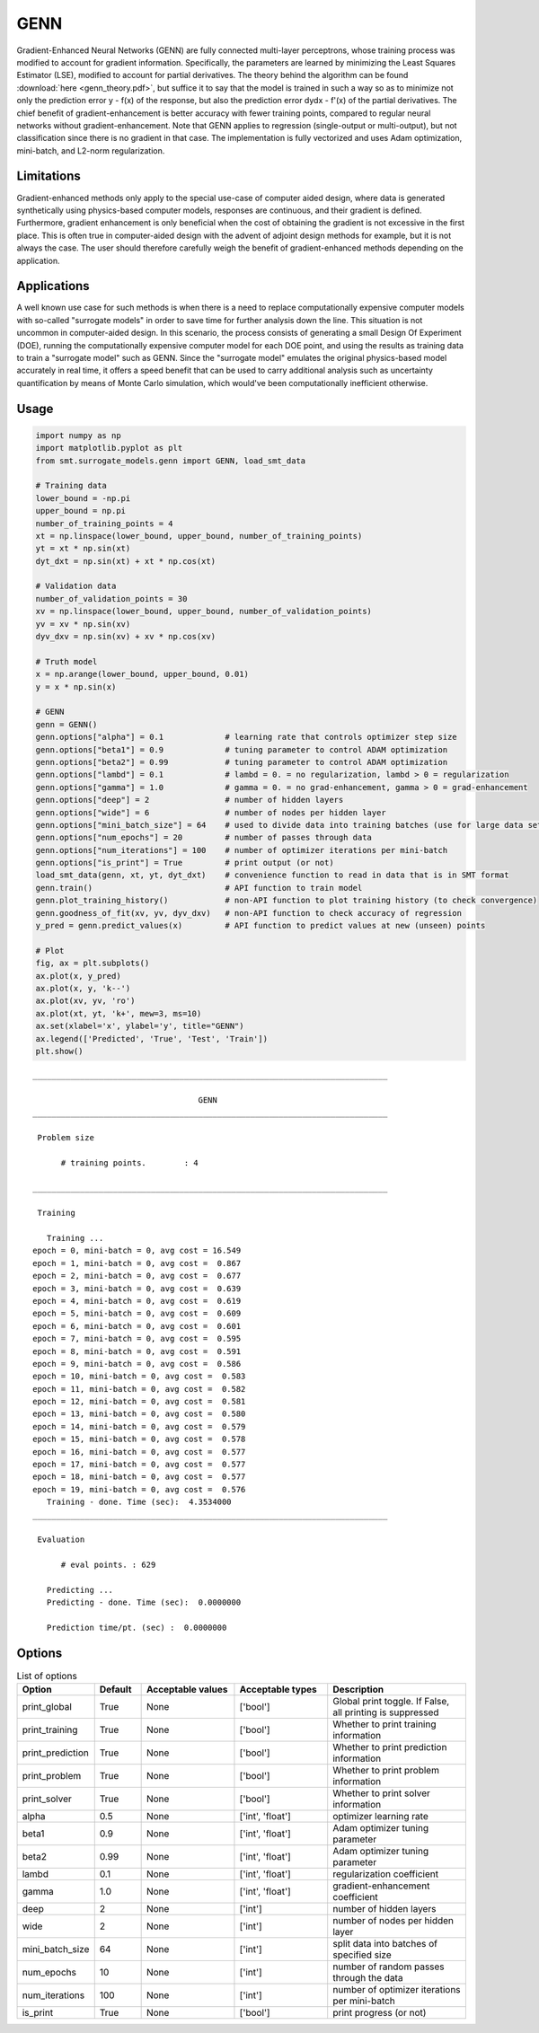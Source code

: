GENN
====

Gradient-Enhanced Neural Networks (GENN) are fully connected multi-layer perceptrons, whose training process was modified to
account for gradient information. Specifically, the parameters are learned by minimizing the Least Squares Estimator (LSE),
modified to account for partial derivatives.  The theory behind the algorithm can be found :download:`here <genn_theory.pdf>`,
but suffice it to say that the model is trained in such a way so as to minimize not only the prediction error y - f(x) of
the response, but also the prediction error dydx - f'(x) of the partial derivatives. The chief benefit of gradient-enhancement
is better accuracy with fewer training points, compared to regular neural networks without gradient-enhancement. Note that GENN applies
to regression (single-output or multi-output), but not classification since there is no gradient in that case. The implementation
is fully vectorized and uses Adam optimization, mini-batch, and L2-norm regularization.

Limitations
-----------

Gradient-enhanced methods only apply to the special use-case of computer aided design, where data is generated
synthetically using physics-based computer models, responses are continuous, and their gradient is defined. Furthermore,
gradient enhancement is only beneficial when the cost of obtaining the gradient is not excessive in the first place.
This is often true in computer-aided design with the advent of adjoint design methods for example, but it is not always
the case. The user should therefore carefully weigh the benefit of gradient-enhanced methods depending on the application.

Applications
------------

A well known use case for such methods is when there is a need to replace computationally expensive computer models with
so-called "surrogate models" in order to save time for further analysis down the line. This situation is not uncommon in
computer-aided design. In this scenario, the process consists of generating a small Design Of Experiment (DOE), running
the computationally expensive computer model for each DOE point, and using the results as training data to train a
"surrogate model" such as GENN. Since the "surrogate model" emulates the original physics-based model accurately in real
time, it offers a speed benefit that can be used to carry additional analysis such as uncertainty quantification by means
of Monte Carlo simulation, which would've been computationally inefficient otherwise.

Usage
-----

.. code-block:: python

  import numpy as np
  import matplotlib.pyplot as plt
  from smt.surrogate_models.genn import GENN, load_smt_data
  
  # Training data
  lower_bound = -np.pi
  upper_bound = np.pi
  number_of_training_points = 4
  xt = np.linspace(lower_bound, upper_bound, number_of_training_points)
  yt = xt * np.sin(xt)
  dyt_dxt = np.sin(xt) + xt * np.cos(xt)
  
  # Validation data
  number_of_validation_points = 30
  xv = np.linspace(lower_bound, upper_bound, number_of_validation_points)
  yv = xv * np.sin(xv)
  dyv_dxv = np.sin(xv) + xv * np.cos(xv)
  
  # Truth model
  x = np.arange(lower_bound, upper_bound, 0.01)
  y = x * np.sin(x)
  
  # GENN
  genn = GENN()
  genn.options["alpha"] = 0.1             # learning rate that controls optimizer step size
  genn.options["beta1"] = 0.9             # tuning parameter to control ADAM optimization
  genn.options["beta2"] = 0.99            # tuning parameter to control ADAM optimization
  genn.options["lambd"] = 0.1             # lambd = 0. = no regularization, lambd > 0 = regularization
  genn.options["gamma"] = 1.0             # gamma = 0. = no grad-enhancement, gamma > 0 = grad-enhancement
  genn.options["deep"] = 2                # number of hidden layers
  genn.options["wide"] = 6                # number of nodes per hidden layer
  genn.options["mini_batch_size"] = 64    # used to divide data into training batches (use for large data sets)
  genn.options["num_epochs"] = 20         # number of passes through data
  genn.options["num_iterations"] = 100    # number of optimizer iterations per mini-batch
  genn.options["is_print"] = True         # print output (or not)
  load_smt_data(genn, xt, yt, dyt_dxt)    # convenience function to read in data that is in SMT format
  genn.train()                            # API function to train model
  genn.plot_training_history()            # non-API function to plot training history (to check convergence)
  genn.goodness_of_fit(xv, yv, dyv_dxv)   # non-API function to check accuracy of regression
  y_pred = genn.predict_values(x)         # API function to predict values at new (unseen) points
  
  # Plot
  fig, ax = plt.subplots()
  ax.plot(x, y_pred)
  ax.plot(x, y, 'k--')
  ax.plot(xv, yv, 'ro')
  ax.plot(xt, yt, 'k+', mew=3, ms=10)
  ax.set(xlabel='x', ylabel='y', title="GENN")
  ax.legend(['Predicted', 'True', 'Test', 'Train'])
  plt.show()
  
::

  ___________________________________________________________________________
     
                                     GENN
  ___________________________________________________________________________
     
   Problem size
     
        # training points.        : 4
     
  ___________________________________________________________________________
     
   Training
     
     Training ...
  epoch = 0, mini-batch = 0, avg cost = 16.549
  epoch = 1, mini-batch = 0, avg cost =  0.867
  epoch = 2, mini-batch = 0, avg cost =  0.677
  epoch = 3, mini-batch = 0, avg cost =  0.639
  epoch = 4, mini-batch = 0, avg cost =  0.619
  epoch = 5, mini-batch = 0, avg cost =  0.609
  epoch = 6, mini-batch = 0, avg cost =  0.601
  epoch = 7, mini-batch = 0, avg cost =  0.595
  epoch = 8, mini-batch = 0, avg cost =  0.591
  epoch = 9, mini-batch = 0, avg cost =  0.586
  epoch = 10, mini-batch = 0, avg cost =  0.583
  epoch = 11, mini-batch = 0, avg cost =  0.582
  epoch = 12, mini-batch = 0, avg cost =  0.581
  epoch = 13, mini-batch = 0, avg cost =  0.580
  epoch = 14, mini-batch = 0, avg cost =  0.579
  epoch = 15, mini-batch = 0, avg cost =  0.578
  epoch = 16, mini-batch = 0, avg cost =  0.577
  epoch = 17, mini-batch = 0, avg cost =  0.577
  epoch = 18, mini-batch = 0, avg cost =  0.577
  epoch = 19, mini-batch = 0, avg cost =  0.576
     Training - done. Time (sec):  4.3534000
  ___________________________________________________________________________
     
   Evaluation
     
        # eval points. : 629
     
     Predicting ...
     Predicting - done. Time (sec):  0.0000000
     
     Prediction time/pt. (sec) :  0.0000000
     
  
.. figure:: genn_Test_test_genn.png
  :scale: 80 %
  :align: center

Options
-------

.. list-table:: List of options
  :header-rows: 1
  :widths: 15, 10, 20, 20, 30
  :stub-columns: 0

  *  -  Option
     -  Default
     -  Acceptable values
     -  Acceptable types
     -  Description
  *  -  print_global
     -  True
     -  None
     -  ['bool']
     -  Global print toggle. If False, all printing is suppressed
  *  -  print_training
     -  True
     -  None
     -  ['bool']
     -  Whether to print training information
  *  -  print_prediction
     -  True
     -  None
     -  ['bool']
     -  Whether to print prediction information
  *  -  print_problem
     -  True
     -  None
     -  ['bool']
     -  Whether to print problem information
  *  -  print_solver
     -  True
     -  None
     -  ['bool']
     -  Whether to print solver information
  *  -  alpha
     -  0.5
     -  None
     -  ['int', 'float']
     -  optimizer learning rate
  *  -  beta1
     -  0.9
     -  None
     -  ['int', 'float']
     -  Adam optimizer tuning parameter
  *  -  beta2
     -  0.99
     -  None
     -  ['int', 'float']
     -  Adam optimizer tuning parameter
  *  -  lambd
     -  0.1
     -  None
     -  ['int', 'float']
     -  regularization coefficient
  *  -  gamma
     -  1.0
     -  None
     -  ['int', 'float']
     -  gradient-enhancement coefficient
  *  -  deep
     -  2
     -  None
     -  ['int']
     -  number of hidden layers
  *  -  wide
     -  2
     -  None
     -  ['int']
     -  number of nodes per hidden layer
  *  -  mini_batch_size
     -  64
     -  None
     -  ['int']
     -  split data into batches of specified size
  *  -  num_epochs
     -  10
     -  None
     -  ['int']
     -  number of random passes through the data
  *  -  num_iterations
     -  100
     -  None
     -  ['int']
     -  number of optimizer iterations per mini-batch
  *  -  is_print
     -  True
     -  None
     -  ['bool']
     -  print progress (or not)
